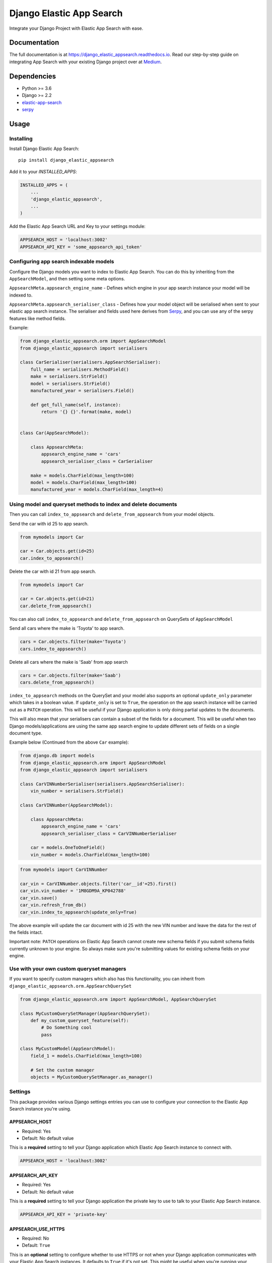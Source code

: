=============================
Django Elastic App Search
=============================

.. image:: https://badge.fury.io/py/django-elastic-appsearch.svg
    :target: https://badge.fury.io/py/django-elastic-appsearch

.. image:: https://github.com/corrosivekid/django_elastic_appsearch/workflows/Tests/badge.svg
    :target: https://github.com/CorrosiveKid/django_elastic_appsearch/actions?query=workflow%3ATests

.. image:: https://github.com/corrosivekid/django_elastic_appsearch/workflows/Lint/badge.svg
    :target: https://github.com/CorrosiveKid/django_elastic_appsearch/actions?query=workflow%3ALint

.. image:: https://codecov.io/gh/CorrosiveKid/django_elastic_appsearch/branch/master/graph/badge.svg
    :target: https://codecov.io/gh/CorrosiveKid/django_elastic_appsearch

.. image:: https://readthedocs.org/projects/django-elastic-appsearch/badge/?version=latest
    :target: https://django-elastic-appsearch.readthedocs.io/en/latest/?badge=latest

.. image:: https://github.com/corrosivekid/django_elastic_appsearch/workflows/Dependencies/badge.svg
    :target: https://github.com/CorrosiveKid/django_elastic_appsearch/actions?query=workflow%3ADependencies

.. image:: https://badgen.net/dependabot/CorrosiveKid/django_elastic_appsearch?icon=dependabot
    :target: https://dependabot.com/

Integrate your Django Project with Elastic App Search with ease.

Documentation
-------------

The full documentation is at https://django_elastic_appsearch.readthedocs.io. Read our step-by-step guide on integrating App Search with your existing Django project over at Medium_.

.. _Medium: https://medium.com/@rasika.am/integrating-a-django-project-with-elastic-app-search-fb9f16726b5c

Dependencies
------------

* Python >= 3.6
* Django >= 2.2
* `elastic-app-search <https://pypi.org/project/elastic-app-search/>`_
* `serpy <https://pypi.org/project/serpy/>`_

Usage
-----
Installing
==========

Install Django Elastic App Search::

    pip install django_elastic_appsearch

Add it to your `INSTALLED_APPS`:

.. code-block:: python

    INSTALLED_APPS = (
        ...
        'django_elastic_appsearch',
        ...
    )

Add the Elastic App Search URL and Key to your settings module:

.. code-block:: python

    APPSEARCH_HOST = 'localhost:3002'
    APPSEARCH_API_KEY = 'some_appsearch_api_token'

Configuring app search indexable models
=======================================

Configure the Django models you want to index to Elastic App Search. You can do this by inheriting from the ``AppSearchModel``, and then setting some meta options.

``AppsearchMeta.appsearch_engine_name`` - Defines which engine in your app search instance your model will be indexed to.

``AppsearchMeta.appsearch_serialiser_class`` - Defines how your model object will be serialised when sent to your elastic app search instance. The serialiser and fields used here derives from `Serpy <https://serpy.readthedocs.io/>`__, and you can use any of the serpy features like method fields.

Example:

.. code-block:: python

    from django_elastic_appsearch.orm import AppSearchModel
    from django_elastic_appsearch import serialisers

    class CarSerialiser(serialisers.AppSearchSerialiser):
        full_name = serialisers.MethodField()
        make = serialisers.StrField()
        model = serialisers.StrField()
        manufactured_year = serialisers.Field()

        def get_full_name(self, instance):
            return '{} {}'.format(make, model)


    class Car(AppSearchModel):

        class AppsearchMeta:
            appsearch_engine_name = 'cars'
            appsearch_serialiser_class = CarSerialiser

        make = models.CharField(max_length=100)
        model = models.CharField(max_length=100)
        manufactured_year = models.CharField(max_length=4)

Using model and queryset methods to index and delete documents
==============================================================

Then you can call ``index_to_appsearch`` and ``delete_from_appsearch`` from your model objects.

Send the car with id 25 to app search.

.. code-block:: python

    from mymodels import Car

    car = Car.objects.get(id=25)
    car.index_to_appsearch()

Delete the car with id 21 from app search.

.. code-block:: python

    from mymodels import Car

    car = Car.objects.get(id=21)
    car.delete_from_appsearch()

You can also call ``index_to_appsearch`` and ``delete_from_appsearch`` on QuerySets of ``AppSearchModel``

Send all cars where the make is 'Toyota' to app search.

.. code-block:: python

    cars = Car.objects.filter(make='Toyota')
    cars.index_to_appsearch()

Delete all cars where the make is 'Saab' from app search

.. code-block:: python

    cars = Car.objects.filter(make='Saab')
    cars.delete_from_appsearch()

``index_to_appsearch`` methods on the QuerySet and your model also supports an optional ``update_only`` parameter which takes in a boolean value. If ``update_only`` is set to ``True``, the operation on the app search instance will be carried out as a ``PATCH`` operation. This will be useful if your Django application is only doing partial updates to the documents.

This will also mean that your serialisers can contain a subset of the fields for a document. This will be useful when two Django models/applications are using the same app search engine to update different sets of fields on a single document type.

Example below (Continued from the above ``Car`` example):

.. code-block:: python

    from django.db import models
    from django_elastic_appsearch.orm import AppSearchModel
    from django_elastic_appsearch import serialisers

    class CarVINNumberSerialiser(serialisers.AppSearchSerialiser):
        vin_number = serialisers.StrField()

    class CarVINNumber(AppSearchModel):

        class AppsearchMeta:
            appsearch_engine_name = 'cars'
            appsearch_serialiser_class = CarVINNumberSerialiser

        car = models.OneToOneField()
        vin_number = models.CharField(max_length=100)

.. code-block:: python

    from mymodels import CarVINNumber

    car_vin = CarVINNumber.objects.filter('car__id'=25).first()
    car_vin.vin_number = '1M8GDM9A_KP042788'
    car_vin.save()
    car_vin.refresh_from_db()
    car_vin.index_to_appsearch(update_only=True)

The above example will update the car document with id 25 with the new VIN number and leave the data for the rest of the fields intact.

Important note: ``PATCH`` operations on Elastic App Search cannot create new schema fields if you submit schema fields currently unknown to your engine. So always make sure you're submitting values for existing schema fields on your engine.

Use with your own custom queryset managers
==========================================

If you want to specify custom managers which also has this functionality, you can inherit from ``django_elastic_appsearch.orm.AppSearchQuerySet``

.. code-block:: python

    from django_elastic_appsearch.orm import AppSearchModel, AppSearchQuerySet

    class MyCustomQuerySetManager(AppSearchQuerySet):
        def my_custom_queryset_feature(self):
            # Do Something cool
            pass

    class MyCustomModel(AppSearchModel):
        field_1 = models.CharField(max_length=100)

        # Set the custom manager
        objects = MyCustomQuerySetManager.as_manager()

Settings
========

This package provides various Django settings entries you can use to configure your connection to the Elastic App Search instance you're using.

APPSEARCH_HOST
^^^^^^^^^^^^^^

* Required: Yes
* Default: No default value

This is a **required** setting to tell your Django application which Elastic App Search instance to connect with.

.. code-block:: python

    APPSEARCH_HOST = 'localhost:3002'

APPSEARCH_API_KEY
^^^^^^^^^^^^^^^^^

* Required: Yes
* Default: No default value

This is a **required** setting to tell your Django application the private key to use to talk to your Elastic App Search instance.

.. code-block:: python

    APPSEARCH_API_KEY = 'private-key'

APPSEARCH_USE_HTTPS
^^^^^^^^^^^^^^^^^^^

* Required: No
* Default: ``True``

This is an **optional** setting to configure whether to use HTTPS or not when your Django application communicates with your Elastic App Search instances. It defaults to ``True`` if it's not set. This might be useful when you're running your Django project against a local Elastic App Search instance. It's insecure to have this as ``False`` in a production environment, so make sure to change to ``True`` in your production version.

.. code-block:: python

    APPSEARCH_USE_HTTPS = False

APPSEARCH_CHUNK_SIZE
^^^^^^^^^^^^^^^^^^^^

* Required: No
* Default: ``100``

This is an **optional** setting to configure the chunk size when doing queryset indexing/deleting. Elastic App Search supports upto a 100 documents in one index/destroy request. With this setting, you can change it to your liking. It defaults to the maximum of ``100`` when this is not set. This might be useful when you want to reduce the size of a request to your Elastic App Search instance when your documents have a lot of fields/data.

.. code-block:: python

    APPSEARCH_CHUNK_SIZE = 50

APPSEARCH_INDEXING_ENABLED
^^^^^^^^^^^^^^^^^^^^^^^^^^

* Required: No
* Default: ``True``

This is an **optional** setting to configure if you want to disable indexing to your Elastic App Search instance. This is useful when you want to disable indexing without changing any code. When it's set to ``False``, any code where you use ``index_to_appsearch()`` or ``delete_from_appsearch()`` will not do anything. It's set to ``True`` by default when it's not set.

.. code-block:: python

    APPSEARCH_INDEXING_ENABLED = True

Example with all settings entries
^^^^^^^^^^^^^^^^^^^^^^^^^^^^^^^^^

.. code-block:: python

    APPSEARCH_HOST = 'localhost:3002'
    APPSEARCH_API_KEY = 'private-key'
    APPSEARCH_USE_HTTPS = False
    APPSEARCH_CHUNK_SIZE = 50
    APPSEARCH_INDEXING_ENABLED = True

Writing Tests
=============

This package provides a test case mixin called ``MockedAppSearchTestCase`` which makes it easier for you to write test cases against ``AppSearchModel``'s without actually having to run an Elastic App Search instance during tests.

All you have to do is inherit the mixin, and all the calls to Elastic App Search will be mocked. Example below.

.. code-block:: python

    from django.test import TestCase
    from django_elastic_appsearch.test import MockedAppSearchTestCase
    from myapp.test.factories import CarFactory

    class BookTestCase(MockedAppSearchTestCase, TestCase):
        def test_indexing_book(self):
            car = CarFactory()
            car.save()
            car.index_to_appsearch()

            self.assertAppSearchModelIndexCallCount(1)

You will have access to the following methods to check call counts to different mocked app search methods.

``self.assertAppSearchQuerySetIndexCallCount`` — Check the number of times index_to_appsearch was called on a appsearch model querysets.

``self.assertAppSearchQuerySetDeleteCallCount`` — Check the number of times delete_from_appsearch was called on an appsearch model querysets.

``self.assertAppSearchModelIndexCallCount`` — Check the number of times index_to_appsearch was called on an appsearch model objects.

``self.assertAppSearchModelDeleteCallCount`` — Check the number of times delete_from_appsearch was called on an appsearch model objects.

Using the elastic app search python client
==========================================

We use the official `elastic app search python client <https://github.com/elastic/app-search-python>`_ under the hood to communicate with the app search instance. So if needed, you can access the app search instance directly and use the functionality of the official elastic app search `client <https://github.com/elastic/app-search-python#usage>`_. Example below.

.. code-block:: python

    from django_elastic_appsearch.clients import get_api_v1_client

    client = get_api_v1_client()
    client.search('cars', 'Toyota Corolla', {})

Contributing
------------

Contributors are welcome!

* Prior to opening a pull request, please create an issue to discuss the change/feature you've written/thinking of writing if it doesn't already exist.

* Please write simple code and concise documentation, when appropriate.

* Please write test cases to cover the code you've written, where possible.

* Read the `Contributing <https://django-elastic-appsearch.readthedocs.io/en/latest/contributing.html#>`_ section of our documentation for more information around contributing to this project.

Running Tests
-------------

Does the code actually work?

::

    $ pipenv install --dev
    $ pipenv shell
    (django_elastic_appsearch) $ tox

Credits
-------

Tools used in rendering this package:

*  Cookiecutter_
*  `cookiecutter-djangopackage`_

.. _Cookiecutter: https://github.com/audreyr/cookiecutter
.. _`cookiecutter-djangopackage`: https://github.com/pydanny/cookiecutter-djangopackage
